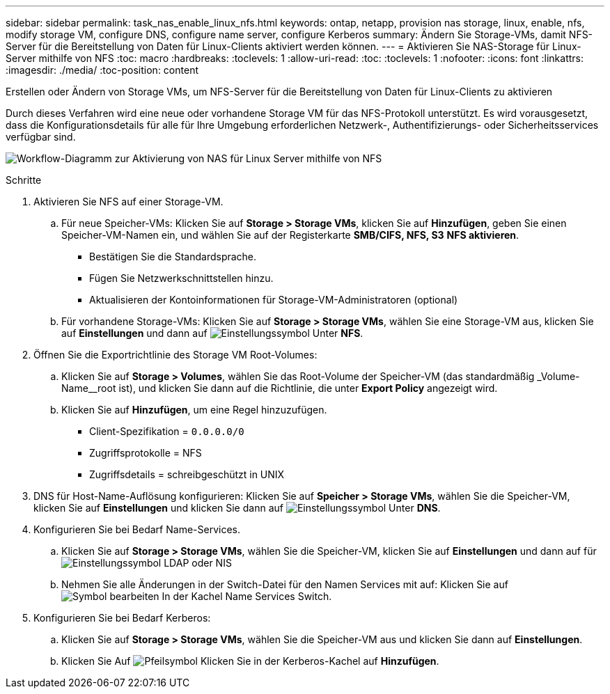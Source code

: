 ---
sidebar: sidebar 
permalink: task_nas_enable_linux_nfs.html 
keywords: ontap, netapp, provision nas storage, linux, enable, nfs, modify storage VM, configure DNS, configure name server, configure Kerberos 
summary: Ändern Sie Storage-VMs, damit NFS-Server für die Bereitstellung von Daten für Linux-Clients aktiviert werden können. 
---
= Aktivieren Sie NAS-Storage für Linux-Server mithilfe von NFS
:toc: macro
:hardbreaks:
:toclevels: 1
:allow-uri-read: 
:toc: 
:toclevels: 1
:nofooter: 
:icons: font
:linkattrs: 
:imagesdir: ./media/
:toc-position: content


[role="lead"]
Erstellen oder Ändern von Storage VMs, um NFS-Server für die Bereitstellung von Daten für Linux-Clients zu aktivieren

Durch dieses Verfahren wird eine neue oder vorhandene Storage VM für das NFS-Protokoll unterstützt. Es wird vorausgesetzt, dass die Konfigurationsdetails für alle für Ihre Umgebung erforderlichen Netzwerk-, Authentifizierungs- oder Sicherheitsservices verfügbar sind.

image:workflow_nas_enable_linux_nfs.gif["Workflow-Diagramm zur Aktivierung von NAS für Linux Server mithilfe von NFS"]

.Schritte
. Aktivieren Sie NFS auf einer Storage-VM.
+
.. Für neue Speicher-VMs: Klicken Sie auf *Storage > Storage VMs*, klicken Sie auf *Hinzufügen*, geben Sie einen Speicher-VM-Namen ein, und wählen Sie auf der Registerkarte *SMB/CIFS, NFS, S3* *NFS aktivieren*.
+
*** Bestätigen Sie die Standardsprache.
*** Fügen Sie Netzwerkschnittstellen hinzu.
*** Aktualisieren der Kontoinformationen für Storage-VM-Administratoren (optional)


.. Für vorhandene Storage-VMs: Klicken Sie auf *Storage > Storage VMs*, wählen Sie eine Storage-VM aus, klicken Sie auf *Einstellungen* und dann auf image:icon_gear.gif["Einstellungssymbol"] Unter *NFS*.


. Öffnen Sie die Exportrichtlinie des Storage VM Root-Volumes:
+
.. Klicken Sie auf *Storage > Volumes*, wählen Sie das Root-Volume der Speicher-VM (das standardmäßig _Volume-Name__root ist), und klicken Sie dann auf die Richtlinie, die unter *Export Policy* angezeigt wird.
.. Klicken Sie auf *Hinzufügen*, um eine Regel hinzuzufügen.
+
*** Client-Spezifikation = `0.0.0.0/0`
*** Zugriffsprotokolle = NFS
*** Zugriffsdetails = schreibgeschützt in UNIX




. DNS für Host-Name-Auflösung konfigurieren: Klicken Sie auf *Speicher > Storage VMs*, wählen Sie die Speicher-VM, klicken Sie auf *Einstellungen* und klicken Sie dann auf image:icon_gear.gif["Einstellungssymbol"] Unter *DNS*.
. Konfigurieren Sie bei Bedarf Name-Services.
+
.. Klicken Sie auf *Storage > Storage VMs*, wählen Sie die Speicher-VM, klicken Sie auf *Einstellungen* und dann auf für image:icon_gear.gif["Einstellungssymbol"] LDAP oder NIS
.. Nehmen Sie alle Änderungen in der Switch-Datei für den Namen Services mit auf: Klicken Sie auf image:icon_pencil.gif["Symbol bearbeiten"] In der Kachel Name Services Switch.


. Konfigurieren Sie bei Bedarf Kerberos:
+
.. Klicken Sie auf *Storage > Storage VMs*, wählen Sie die Speicher-VM aus und klicken Sie dann auf *Einstellungen*.
.. Klicken Sie Auf image:icon_arrow.gif["Pfeilsymbol"] Klicken Sie in der Kerberos-Kachel auf *Hinzufügen*.



